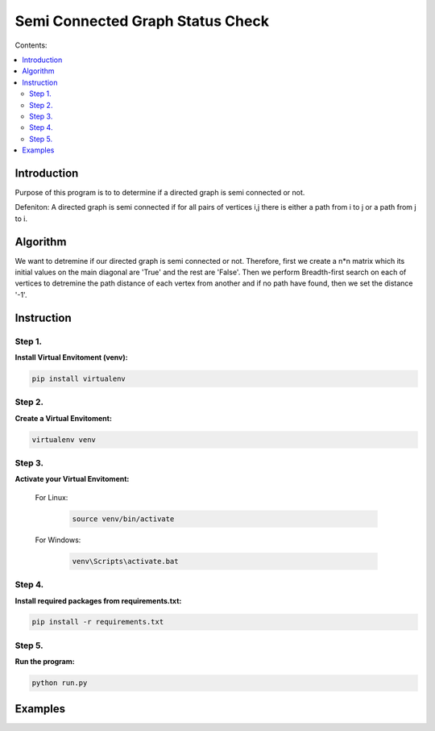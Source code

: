 ==================================
Semi Connected Graph Status Check
==================================

Contents:

.. contents:: :local:

Introduction
------------

Purpose of this program is to to determine if 
a directed graph is semi connected or not.

Defeniton:
A directed graph is semi connected if for all pairs of vertices i,j 
there is  either a path from i to j or a path from j to i.

Algorithm
---------

We want to detremine if our directed graph is semi connected or not.
Therefore, first we create a n*n matrix which its initial values on the 
main diagonal are 'True' and the rest are 'False'.
Then we perform Breadth-first search on each of vertices to detremine the
path distance of each vertex from another and if no path have found, then 
we set the distance '-1'.


Instruction
-----------

Step 1.
~~~~~~~
**Install Virtual Envitoment (venv):**

.. code-block:: bash

   pip install virtualenv

Step 2.
~~~~~~~
**Create a Virtual Envitoment:**

.. code-block:: bash

   virtualenv venv

Step 3.
~~~~~~~
**Activate your Virtual Envitoment:**

    For Linux:
        
        .. code-block:: bash

            source venv/bin/activate

    For Windows:
    
        .. code-block:: bash

            venv\Scripts\activate.bat

Step 4.
~~~~~~~
**Install required packages from requirements.txt:**

.. code-block:: bash

    pip install -r requirements.txt

Step 5.
~~~~~~~
**Run the program:**

.. code-block:: bash

    python run.py

Examples
--------
